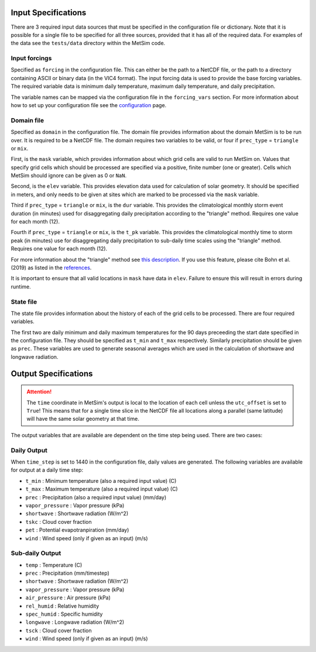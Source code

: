 .. _data:

Input Specifications
====================
There are 3 required input data sources that must be specified in the
configuration file or dictionary. Note that it is possible for a single file to
be specified for all three sources, provided that it has all of the required
data. For examples of the data see the ``tests/data`` directory within the
MetSim code.

Input forcings
--------------
Specified as ``forcing`` in the configuration file. This can either be the path
to a NetCDF file, or the path to a directory containing ASCII or binary data (in
the VIC4 format). The input forcing data is used to provide the base forcing
variables. The required variable data is minimum daily temperature, maximum
daily temperature, and daily precipitation.

The variable names can be mapped via the configuration file in the ``forcing_vars``
section. For more information about how to set up your configuration file see
the `configuration <configuration.rst>`_ page.

Domain file
-----------
Specified as ``domain`` in the configuration file. The domain file provides
information about the domain MetSim is to be run over. It is required to be a
NetCDF file. The domain requires two variables to be valid, or four if
``prec_type`` = ``triangle`` or ``mix``.

First, is the ``mask`` variable, which provides information about which grid
cells are valid to run MetSim on. Values that specify grid cells which should be
processed are specified via a positive, finite number (one or greater). Cells
which MetSim should ignore can be given as 0 or ``NaN``.

Second, is the ``elev`` variable. This provides elevation data used for
calculation of solar geometry. It should be specified in meters, and only needs
to be given at sites which are marked to be processed via the ``mask`` variable.

Third if ``prec_type`` = ``triangle`` or ``mix``, is the ``dur`` variable. This
provides the climatological monthly storm event duration (in minutes) used for
disaggregating daily precipitation according to the "triangle" method. Requires
one value for each month (12).

Fourth if ``prec_type`` = ``triangle`` or ``mix``, is the ``t_pk`` variable.
This provides the climatological monthly time to storm peak (in minutes) use
for disaggregating daily precipitation to sub-daily time scales using the
"triangle" method. Requires one value for each month (12).

For more information about the "triangle" method see
`this description <PtriangleMethod.pdf>`_. If you use this feature, please
cite Bohn et al. (2019) as listed in the `references <index.rst#id10>`_.


It is important to ensure that all valid locations in ``mask`` have data in
``elev``.  Failure to ensure this will result in errors during runtime.

State file
----------
The state file provides information about the history of each of the grid cells
to be processed. There are four required variables.

The first two are daily minimum and daily maximum temperatures for the 90 days
preceeding the start date specified in the configuration file.  They should be
specified as ``t_min`` and ``t_max`` respectively. Similarly precipitation
should be given as ``prec``.  These variables are used to generate seasonal
averages which are used in the calculation of shortwave and longwave radiation.

Output Specifications
=====================
.. ATTENTION::
    The ``time`` coordinate in MetSim's output is local to the location of each cell unless the ``utc_offset`` is set to
    ``True``! This means that for a single time slice in the NetCDF file all locations along a parallel (same latitude)
    will have the same solar geometry at that time.

The output variables that are available are dependent on the time step being used.  There are two cases:

Daily Output
------------

When ``time_step`` is set to 1440 in the configuration file, daily values are
generated. The following variables are available for output at a daily time
step:

* ``t_min`` : Minimum temperature (also a required input value) (C)
* ``t_max`` : Maximum temperature (also a required input value) (C)
* ``prec`` : Precipitation (also a required input value) (mm/day)
* ``vapor_pressure`` : Vapor pressure (kPa)
* ``shortwave`` : Shortwave radiation (W/m^2)
* ``tskc`` : Cloud cover fraction
* ``pet`` : Potential evapotranpiration (mm/day)
* ``wind`` : Wind speed (only if given as an input) (m/s)

Sub-daily Output
----------------

* ``temp`` : Temperature (C)
* ``prec`` : Precipitation (mm/timestep)
* ``shortwave`` : Shortwave radiation (W/m^2)
* ``vapor_pressure`` : Vapor pressure (kPa)
* ``air_pressure`` : Air pressure (kPa)
* ``rel_humid`` : Relative humidity
* ``spec_humid`` : Specific humidity
* ``longwave`` : Longwave radiation (W/m^2)
* ``tsck`` : Cloud cover fraction
* ``wind`` : Wind speed (only if given as an input) (m/s)
